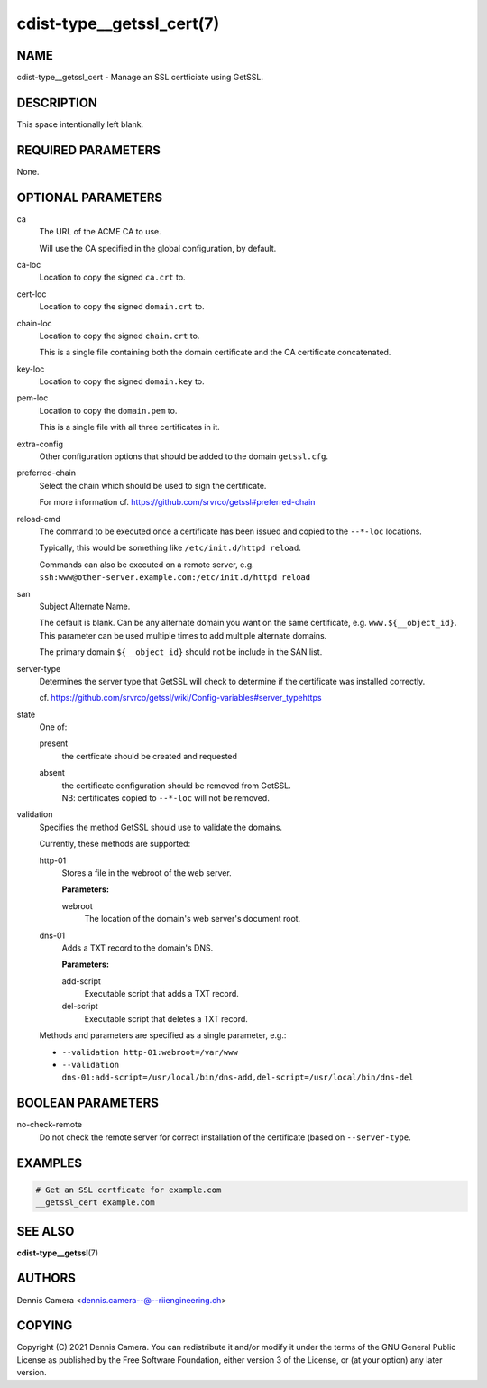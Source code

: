cdist-type__getssl_cert(7)
==========================

NAME
----
cdist-type__getssl_cert - Manage an SSL certficiate using GetSSL.


DESCRIPTION
-----------
This space intentionally left blank.


REQUIRED PARAMETERS
-------------------
None.


OPTIONAL PARAMETERS
-------------------
ca
   The URL of the ACME CA to use.

   Will use the CA specified in the global configuration, by default.
ca-loc
   Location to copy the signed ``ca.crt`` to.
cert-loc
   Location to copy the signed ``domain.crt`` to.
chain-loc
   Location to copy the signed ``chain.crt`` to.

   This is a single file containing both the domain certificate and the CA
   certificate concatenated.
key-loc
   Location to copy the signed ``domain.key`` to.
pem-loc
   Location to copy the ``domain.pem`` to.

   This is a single file with all three certificates in it.
extra-config
   Other configuration options that should be added to the domain
   ``getssl.cfg``.
preferred-chain
   Select the chain which should be used to sign the certificate.

   For more information cf. https://github.com/srvrco/getssl#preferred-chain
reload-cmd
   The command to be executed once a certificate has been issued and copied to
   the ``--*-loc`` locations.

   Typically, this would be something like ``/etc/init.d/httpd reload``.

   | Commands can also be executed on a remote server, e.g.
   | ``ssh:www@other-server.example.com:/etc/init.d/httpd reload``
san
   Subject Alternate Name.

   The default is blank.
   Can be any alternate domain you want on the same certificate, e.g. ``www.${__object_id}``.
   This parameter can be used multiple times to add multiple alternate domains.

   The primary domain ``${__object_id}`` should not be include in the SAN list.
server-type
   Determines the server type that GetSSL will check to determine if the
   certificate was installed correctly.

   cf. https://github.com/srvrco/getssl/wiki/Config-variables#server_typehttps
state
   One of:

   present
      the certficate should be created and requested
   absent
      | the certificate configuration should be removed from GetSSL.
      | NB: certificates copied to ``--*-loc`` will not be removed.
validation
   Specifies the method GetSSL should use to validate the domains.

   Currently, these methods are supported:

   http-01
      Stores a file in the webroot of the web server.

      **Parameters:**

      webroot
         The location of the domain's web server's document root.
   dns-01
      Adds a TXT record to the domain's DNS.

      **Parameters:**

      add-script
         Executable script that adds a TXT record.
      del-script
         Executable script that deletes a TXT record.

   Methods and parameters are specified as a single parameter, e.g.:

   - ``--validation http-01:webroot=/var/www``
   - ``--validation dns-01:add-script=/usr/local/bin/dns-add,del-script=/usr/local/bin/dns-del``

BOOLEAN PARAMETERS
------------------
no-check-remote
   Do not check the remote server for correct installation of the certificate
   (based on ``--server-type``.


EXAMPLES
--------

.. code-block:: sh

   # Get an SSL certficate for example.com
   __getssl_cert example.com


SEE ALSO
--------
:strong:`cdist-type__getssl`\ (7)


AUTHORS
-------
Dennis Camera <dennis.camera--@--riiengineering.ch>


COPYING
-------
Copyright \(C) 2021 Dennis Camera. You can redistribute it
and/or modify it under the terms of the GNU General Public License as
published by the Free Software Foundation, either version 3 of the
License, or (at your option) any later version.
